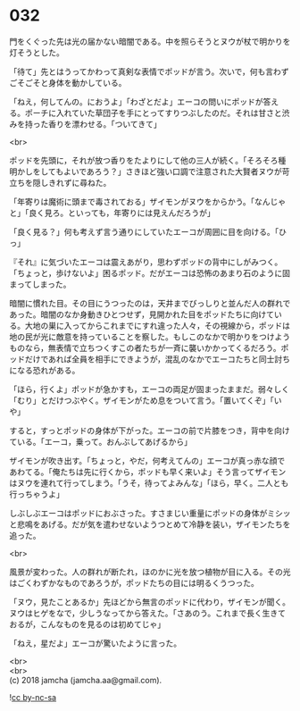 #+OPTIONS: toc:nil
#+OPTIONS: \n:t

* 032

  門をくぐった先は光の届かない暗闇である。中を照らそうとヌウが杖で明かりを灯そうとした。

  「待て」先とはうってかわって真剣な表情でポッドが言う。次いで，何も言わずごそごそと身体を動かしている。

  「ねえ，何してんの。におうよ」「わざとだよ」エーコの問いにポッドが答える。ポーチに入れていた草団子を手にとってすりつぶしたのだ。それは甘さと渋みを持った香りを漂わせる。「ついてきて」

  <br>

  ポッドを先頭に，それが放つ香りをたよりにして他の三人が続く。「そろそろ種明かしをしてもよいであろう？」さきほど強い口調で注意された大賢者ヌウが苛立ちを隠しきれずに尋ねた。

  「年寄りは魔術に頭まで毒されておる」ザイモンがヌウをからかう。「なんじゃと」「良く見ろ。といっても，年寄りには見えんだろうが」

  「良く見る？」何も考えず言う通りにしていたエーコが周囲に目を向ける。「ひっ」

  『それ』に気づいたエーコは震えあがり，思わずポッドの背中にしがみつく。「ちょっと，歩けないよ」困るポッド。だがエーコは恐怖のあまり石のように固まってしまった。

  暗闇に慣れた目。その目にうつったのは，天井までびっしりと並んだ人の群れであった。暗闇のなか身動きひとつせず，見開かれた目をポッドたちに向けている。大地の巣に入ってからこれまでにすれ違った人々，その視線から，ポッドは地の民が光に敵意を持っていることを察した。もしこのなかで明かりをつけようものなら，無表情で立ちつくすこの者たちが一斉に襲いかかってくるだろう。ポッドだけであれば全員を相手にできようが，混乱のなかでエーコたちと同士討ちになる恐れがある。

  「ほら，行くよ」ポッドが急かすも，エーコの両足が固まったままだ。弱々しく「むり」とだけつぶやく。ザイモンがため息をついて言う。「置いてくぞ」「いや」

  すると，すっとポッドの身体が下がった。エーコの前で片膝をつき，背中を向けている。「エーコ，乗って。おんぶしてあげるから」

  ザイモンが吹き出す。「ちょっと，やだ，何考えてんの」エーコが真っ赤な顔であわてる。「俺たちは先に行くから，ポッドも早く来いよ」そう言ってザイモンはヌウを連れて行ってしまう。「うそ，待ってよみんな」「ほら，早く。二人とも行っちゃうよ」

  しぶしぶエーコはポッドにおぶさった。すさまじい重量にポッドの身体がミシッと悲鳴をあげる。だが気を遣わせないようつとめて冷静を装い，ザイモンたちを追った。

  <br>

  風景が変わった。人の群れが断たれ，ほのかに光を放つ植物が目に入る。その光はごくわずかなものであろうが，ポッドたちの目には明るくうつった。

  「ヌウ，見たことあるか」先ほどから無言のポッドに代わり，ザイモンが聞く。ヌウはヒゲをなで，少しうなってから答えた。「さあのう。これまで長く生きておるが，こんなものを見るのは初めてじゃ」

  「ねえ，星だよ」エーコが驚いたように言った。

  <br>
  <br>
  (c) 2018 jamcha (jamcha.aa@gmail.com).

  ![[http://i.creativecommons.org/l/by-nc-sa/4.0/88x31.png][cc by-nc-sa]]
